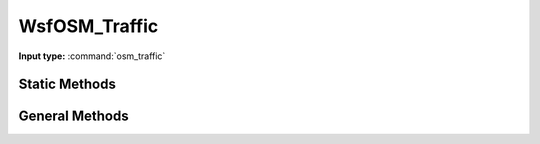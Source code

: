 .. ****************************************************************************
.. CUI
..
.. The Advanced Framework for Simulation, Integration, and Modeling (AFSIM)
..
.. The use, dissemination or disclosure of data in this file is subject to
.. limitation or restriction. See accompanying README and LICENSE for details.
.. ****************************************************************************

.. _WsfOSM_Traffic:

WsfOSM_Traffic
------------------

.. class:: WsfOSM_Traffic inherits Object

**Input type:** :command:`osm_traffic`

Static Methods
==============

.. method:: WsfOSM_Traffic Traffic()

   Returns the WsfOSM_Traffic class object. All other methods are members of the WsfOSM_Traffic class object, so it is necessary to use this method to access the other OSM Traffic related methods. 

General Methods
===============

.. method:: Array<WsfRoute> TrafficRoutes(string aNetworkName)

   Returns the list of routes in the route_network. These will be the modified routes used by :command:`osm_traffic`, so their names will follow the additional syntax guidelines described on the main page. 

.. method:: WsfRoute IndividualRoute(string aNetworkName, string aBaseRouteName, int aSegmentNumber, bool aDirection, int aLaneNumber)

   Returns the route with the described characteristics. The base route name refers to the route's original name (without additional suffixes). Unless otherwise specified, when subsequent methods require a route name they are referring to the "Individual Route" as opposed to the base route. 

.. method:: WsfPlatformList VehiclesAlongRoute(string aNetworkName, string aRouteName)

   Returns the list of vehicles that are currently on the route.

.. method:: WsfWaypoint NextPointInRoute(string aNetworkName, string aRouteName, double aDistance)

   Returns the next waypoint along the route that occurs after the specified distance.

.. method:: string IntersectionFlow(double aTime, string aNetworkName, string aNodeId) 

   This method should be used on intersections (node ids) with traffic lights. Returns the base name of road that is currently allowed to pass through the intersection. 

.. method:: string IntersectionOnRoute(string aNetworkName, string aRouteName, bool aDirection)

   Returns the node id of any intersection along the route. The direction argument refers to whether the node id should be at the beginning (true) or end (false) of the route. 

.. method:: Array<WsfRoute> ConnectedRoads(string aNetworkName, string aNodeId)

   Returns the list of routes that are connected to a node id (intersection).

.. method:: bool AddVehicleToTraffic(WsfPlatform aPlatform, string aNetworkName, WsfRoute aRoute)

   Add a scripted vehicle to :command:`osm_traffic` to the beginning of the specified route. This vehicle's behavior should later be controlled via script, but background vehicles will attempt to avoid collisions with it. The return value is whether the vehicle was successfully added. 

.. method:: void FollowRoute(WsfPlatform aPlatform, WsfRoute aRoute)

   Commands a vehicle to follow a route, starting at the first waypoint. If there is a gap between the current route and the destination route, the vehicle will exit its current route, and take the shortest path to the destination route. Should generally be used by scripted vehicles instead of background traffic, and only near intersections. 

.. method:: void FollowRoute(WsfPlatform aPlatform, WsfRoute aRoute, int aWaypointIndex)

   Commands a vehicle to follow a route, starting at the specified waypoint index. Should generally only be used when entering the traffic network from an off-road position. 

.. method:: bool ChangeLane(WsfPlatform aPlatform, bool aDirection)

   Commands a vehicle to attempt to change lanes. The return value is whether this operation was successful, while the direction refers to whether the vehicle changes lanes to the left (true) or the right (false).

.. method:: bool AddConvoyToTraffic(Array<WsfPlatform> aConvoy, string aNetworkName, WsfRoute aRoute, double aSpacing)

   Adds a scripted convoy to :command:`osm_traffic` at the beginning of the specified route. The spacing parameter represents a "time" between vehicles. The convoy's behavior should be controlled via script. The return value is whether the convoy was successfully added. 

.. method:: bool LockIntersection(string aNetworkName, string aNodeId)

   Prevents background traffic vehicles from going through the specified intersection. The return value is whether the lock was successful. 

.. method:: bool UnlockIntersection(string aNetworkName, string aNodeId)

   Allows background traffic vehicles to go through the specified intersection. The return value is whether the unlock was successful. 

.. method:: void GoOffroad(WsfPlatform aPlatform, WsfGeoPoint aPoint)

   Commands a vehicle to go off-road to the specified location. 
